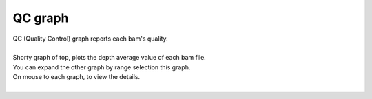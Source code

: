 ==============
QC graph
==============

| QC (Quality Control) graph reports each bam's quality.
|
| Shorty graph of top, plots the depth average value of each bam file.
| You can expand the other graph by range selection this graph.
| On mouse to each graph, to view the details.
|

.. image:: image/qc_operation.PNG
  :scale: 100%

.. |new| image:: image/tab_001.gif
